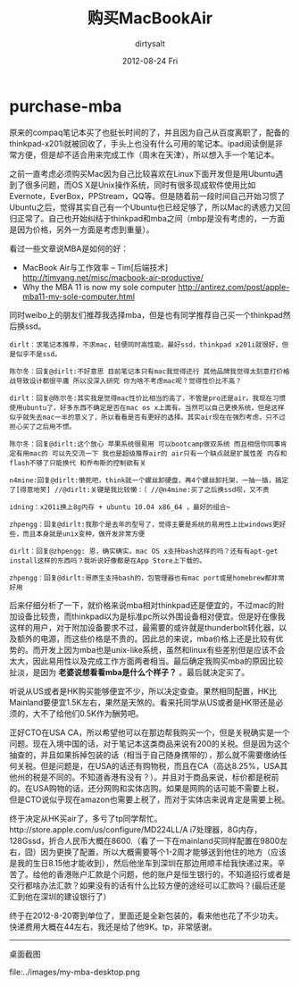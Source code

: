 * purchase-mba
#+TITLE:     购买MacBookAir 
#+AUTHOR:    dirtysalt
#+EMAIL:     dirtysalt1987@gmail.com
#+DATE:      2012-08-24 Fri
#+DESCRIPTION:
#+KEYWORDS:
#+LANGUAGE:  en
#+OPTIONS:   H:3 num:t toc:t \n:nil @:t ::t |:t ^:{} -:t f:t *:t <:t
#+OPTIONS:   TeX:t LaTeX:t skip:nil d:nil todo:t pri:nil tags:not-in-toc
#+INFOJS_OPT: view:nil toc:nil ltoc:t mouse:underline buttons:0 path:http://orgmode.org/org-info.js
#+EXPORT_SELECT_TAGS: export
#+EXPORT_EXCLUDE_TAGS: noexport
#+LINK_UP:   
#+LINK_HOME: 
#+XSLT:

原来的compaq笔记本买了也挺长时间的了，并且因为自己从百度离职了，配备的thinkpad-x201i就被回收了，手头上也没有什么可用的笔记本。ipad阅读倒是非常方便，但是却不适合用来完成工作（周末在天津），所以想入手一个笔记本。 

之前一直考虑必须购买Mac因为自己比较喜欢在Linux下面开发但是用Ubuntu遇到了很多问题，而OS X是Unix操作系统，同时有很多现成软件使用比如Evernote，EverBox，PPStream，QQ等。但是随着前一段时间自己开始习惯了Ubuntu之后，觉得其实自己有一个Ubuntu也已经足够了，所以Mac的诱惑力又回归正常了。自己也开始纠结于thinkpad和mba之间（mbp是没有考虑的，一方面是因为价格，另外一方面是考虑到重量）。

看过一些文章说MBA是如何的好：
   - MacBook Air与工作效率 – Tim[后端技术] http://timyang.net/misc/macbook-air-productive/
   - Why the MBA 11 is now my sole computer http://antirez.com/post/apple-mba11-my-sole-computer.html
同时weibo上的朋友们推荐我选择mba，但是也有同学推荐自己买一个thinkpad然后换ssd。
#+BEGIN_EXAMPLE
dirlt：求笔记本推荐，不求mac，轻便同时高性能，最好ssd，thinkpad x201i就很好，但是似乎不是ssd。

陈尔冬：回复@dirlt:不好意思 目前笔记本只有mac我觉得还行 其他品牌我觉得太刻意打价格战导致设计都很平庸 所以没深入研究 你为啥不考虑mac呢？觉得性价比不高？

dirlt：回复@陈尔冬:其实我是觉得mac性价比相当的高了，不管是pro还是air。我现在习惯使用ubuntu了，好多东西不确定是否在mac os x上面有。当然可以自己更换系统，但是这样似乎就失去mac一半的意义了，所以看看是否有更好的选择。其实air现在在强烈考虑，只不过担心买了之后用不惯。

陈尔冬：回复@dirlt:这个放心 苹果系统很易用 可以bootcamp做双系统 而且相信你同事肯定有用mac的 可以先交流一下 我也是超级推荐air的 air只有一个缺点就是扩展性差 内存和flash不够了只能换代 和乔布斯的控制欲有关

n4mine:回复@dirlt:懒死吧，think就一个螺丝卸硬盘，再4个螺丝卸托架，一抽一插，搞定了[得意地笑] //@dirlt:关键是我比较懒：（ //@n4mine:买了之后换ssd呗，又不贵

idning：x201i换上8g内存 + ubuntu 10.04 x86_64 ，最好的组合~

zhpengg：回复@dirlt:我那个是去年的型号了，觉得主要是系统的易用性上比windows更好些，而且本身就是unix变种，做开发非常方便 

dirlt：回复@zhpengg: 恩，确实确实。mac OS x支持bash这样的吗？还有有apt-get install这样的东西吗？我听说好像都是在App Store上下载的。

zhpengg：回复@dirlt:哥原生支持bash的，包管理器也有mac port或是homebrew都非常好用 
#+END_EXAMPLE

后来仔细分析了一下，就价格来说mba相对thinkpad还是便宜的，不过mac的附加设备比较贵，而thinkpad以为是标准pc所以外围设备相对便宜。但是好在像我这样的用户，对于附加设备要求不过，最需要的或许就是thunderbolt转化器，以及额外的电源，而这些价格是不贵的。因此总的来说，mba价格上还是比较有优势的。而开发上因为mba也是unix-like系统，虽然和linux有些差别但是应该不会太大，因此易用性以及完成工作方面两者相当。最后确定我购买mba的原因比较扯淡，是因为 *老婆说想看看mba是什么个样子？* 。最后就决定买了。

听说从US或者是HK购买能够便宜不少，所以决定查查。果然相同配置，HK比Mainland要便宜1.5K左右，果然是天煞的。看来托同学从US或者是HK带还是必须的，大不了给他们0.5K作为酬劳吧。

正好CTO在USA CA，所以希望他可以在那边帮我购买一个，但是关税确实是一个问题。现在入境中国的话，对于笔记本这类商品来说有200的关税。但是因为这个抽查的，并且如果拆掉包装的话（相当于自己随身携带的），那么就不需要缴纳任何关税。但是问题是，在USA的话还有购物税，而且在CA（高达8.25%，USA其他州的税是不同的。不知道香港有没有？）。并且对于商品来说，标价都是税前的。在USA购物的话，还分网购和实体店购。如果是网购的话可能不需要上税，但是CTO说似乎现在amazon也需要上税了，而对于实体店来说肯定是需要上税。
 
终于决定从HK买air了，多亏了tp同学帮忙。http://store.apple.com/us/configure/MD224LL/A i7处理器，8G内存，128Gssd，折合人民币大概在8600.（看了一下在mainland买同样配置在9800左右，囧）因为更换了配置，所以大概需要等个1-2周才能够送到他住的地方（应该是我的生日8.15他才能收到），然后他坐车到深圳在那边用顺丰给我快递过来。辛苦了。给他的香港账户汇款是个问题，他的账户是恒生银行的，不知道招行或者是交行都啥办法汇款？如果没有的话有什么比较方便的途经可以汇款吗？(最后还是汇到他在深圳的建设银行了）

终于在2012-8-20寄到单位了，里面还是全新包装的，看来他也花了不少功夫。快递费用大概在44左右，我还是给了他9K。tp，非常感谢。

--------------------
桌面截图

file:../images/my-mba-desktop.png
